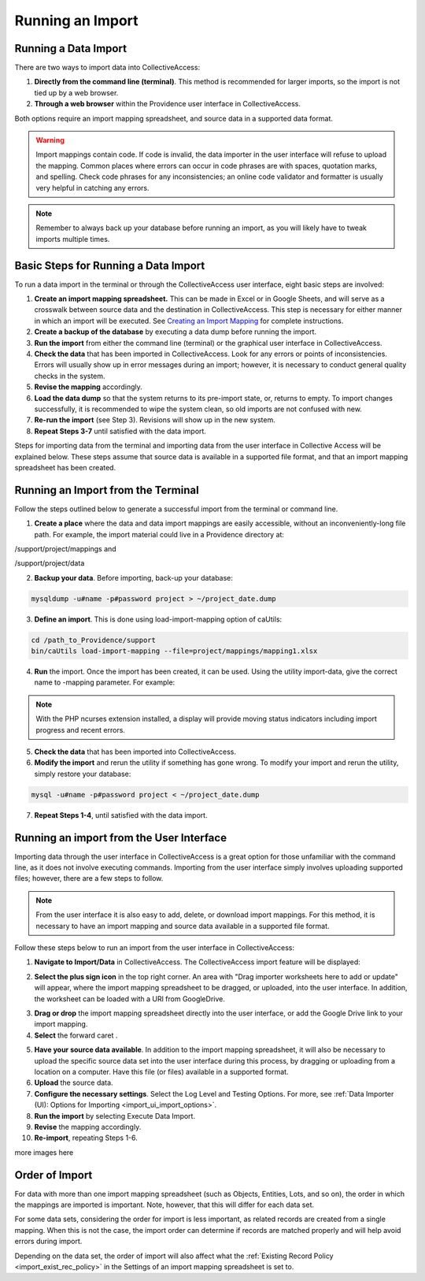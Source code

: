 .. _import_running:

Running an Import
=================

Running a Data Import
---------------------

There are two ways to import data into CollectiveAccess:

1. **Directly from the command line (terminal)**. This method is recommended for larger imports, so the import is not tied up by a web browser. 

2. **Through a web browser** within the Providence user interface in CollectiveAccess.

Both options require an import mapping spreadsheet, and source data in a supported data format. 

.. warning:: Import mappings contain code. If code is invalid, the data importer in the user interface will refuse to upload the mapping. Common places where errors can occur in code phrases are with spaces, quotation marks, and spelling. Check code phrases for any inconsistencies; an online code validator and formatter is usually very helpful in catching any errors. 

.. note:: Remember to always back up your database before running an import, as you will likely have to tweak imports multiple times. 

**Basic Steps for Running a Data Import** 
-----------------------------------------

To run a data import in the terminal or through the CollectiveAccess user interface, eight basic steps are involved: 

1. **Create an import mapping spreadsheet.** This can be made in Excel or in Google Sheets, and will serve as a crosswalk between source data and the destination in CollectiveAccess. This step is necessary for either manner in which an import will be executed. See `Creating an Import Mapping <file:///Users/charlotteposever/Documents/ca_manual/providence/user/import/c_creating_mapping.html>`_ for complete instructions. 
2. **Create a backup of the database** by executing a data dump before running the import.
3. **Run the import** from either the command line (terminal) or the graphical user interface in CollectiveAccess. 
4. **Check the data** that has been imported in CollectiveAccess. Look for any errors or points of inconsistencies. Errors will usually show up in error messages during an import; however, it is necessary to conduct general quality checks in the system. 
5. **Revise the mapping** accordingly. 
6. **Load the data dump** so that the system returns to its pre-import state, or, returns to empty. To import changes successfully, it is recommended to wipe the system clean, so old imports are not confused with new. 
7. **Re-run the import** (see Step 3). Revisions will show up in the new system. 
8. **Repeat Steps 3-7** until satisfied with the data import. 

Steps for importing data from the terminal and importing data from the user interface in Collective Access will be explained below. These steps assume that source data is available in a supported file format, and that an import mapping spreadsheet has been created. 

**Running an Import from the Terminal**
---------------------------------------

Follow the steps outlined below to generate a successful import from the terminal or command line. 

1. **Create a place** where the data and data import mappings are easily accessible, without an inconveniently-long file path. For example, the import material could live in a Providence directory at:

/support/project/mappings and

/support/project/data

2. **Backup your data**. Before importing, back-up your database: 

.. code-block:: php

   mysqldump -u#name -p#password project > ~/project_date.dump

3. **Define an import**. This is done using load-import-mapping option of caUtils:

.. code-block:: php

   cd /path_to_Providence/support
   bin/caUtils load-import-mapping --file=project/mappings/mapping1.xlsx

4. **Run** the import. Once the import has been created, it can be used. Using the utility import-data, give the correct name to -mapping parameter. For example: 

.. code-block:: php
   bin/caUtils help import-data

   bin/caUtils import-data --format=XLSX --mapping=mapping1 --source=project/data/Data.xlsx --log=project/log


.. note::  With the PHP ncurses extension installed, a display will provide moving status indicators including import progress and recent errors.

5. **Check the data** that has been imported into CollectiveAccess.

6. **Modify the import** and rerun the utility if something has gone wrong. To modify your import and rerun the utility, simply restore your database:

.. code-block:: php

   mysql -u#name -p#password project < ~/project_date.dump

7. **Repeat Steps 1-4**, until satisfied with the data import. 

**Running an import from the User Interface** 
---------------------------------------------

Importing data through the user interface in CollectiveAccess is a great option for those unfamiliar with the command line, as it does not involve executing commands. Importing from the user interface simply involves uploading supported files; however, there are a few steps to follow. 

.. note:: From the user interface it is also easy to add, delete, or download import mappings. For this method, it is necessary to have an import mapping and source data available in a supported file format. 

Follow these steps below to run an import from the user interface in CollectiveAccess: 

1. **Navigate to Import/Data** in CollectiveAccess. The CollectiveAccess import feature will be displayed: 

.. image:: running1.png
   :scale: 50%
   :align: center

2. **Select the plus sign icon** |icon| in the top right corner. An area with "Drag importer worksheets here to add or update" will appear, where the import mapping spreadsheet to be dragged, or uploaded, into the user interface. In addition, the worksheet can be loaded with a URl from GoogleDrive. 

.. |icon| image:: running2.png
          :scale: 50%

3. **Drag or drop** the import mapping spreadsheet directly into the user interface, or add the Google Drive link to your import mapping.

4. **Select** the forward caret |caret|. 

.. |caret| image:: running3.png
           :scale: 50%

5. **Have your source data available**. In addition to the import mapping spreadsheet, it will also be necessary to upload the specific source data set into the user interface during this process, by dragging or uploading from a location on a computer. Have this file (or files) available in a supported format. 
6. **Upload** the source data. 
7. **Configure the necessary settings**. Select the Log Level and Testing Options. For more, see :ref:`Data Importer (UI): Options for Importing <import_ui_import_options>`. 
8. **Run the import** by selecting Execute Data Import. 
9. **Revise** the mapping accordingly. 
10. **Re-import**, repeating Steps 1-6.

more images here

Order of Import
---------------

For data with more than one import mapping spreadsheet (such as Objects, Entities, Lots, and so on), the order in which the mappings are imported is important. Note, however, that this will differ for each data set. 

For some data sets, considering the order for import is less important, as related records are created from a single mapping. When this is not the case, the import order can determine if records are matched properly and will help avoid errors during import. 

Depending on the data set, the order of import will also affect what the :ref:`Existing Record Policy <import_exist_rec_policy>` in the Settings of an import mapping spreadsheet is set to. 



   
